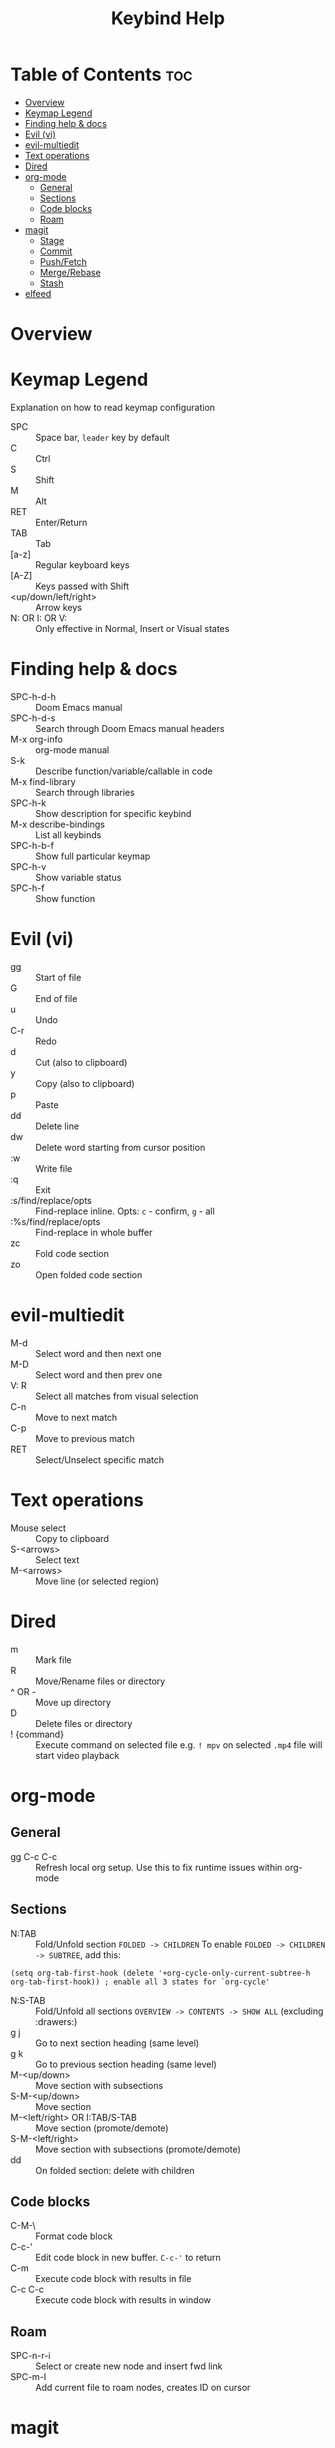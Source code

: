 #+title: Keybind Help

* Table of Contents :toc:
- [[#overview][Overview]]
- [[#keymap-legend][Keymap Legend]]
- [[#finding-help--docs][Finding help & docs]]
- [[#evil-vi][Evil (vi)]]
- [[#evil-multiedit][evil-multiedit]]
- [[#text-operations][Text operations]]
- [[#dired][Dired]]
- [[#org-mode][org-mode]]
  - [[#general][General]]
  - [[#sections][Sections]]
  - [[#code-blocks][Code blocks]]
  - [[#roam][Roam]]
- [[#magit][magit]]
  - [[#stage][Stage]]
  - [[#commit][Commit]]
  - [[#pushfetch][Push/Fetch]]
  - [[#mergerebase][Merge/Rebase]]
  - [[#stash][Stash]]
- [[#elfeed][elfeed]]

* Overview

* Keymap Legend
Explanation on how to read keymap configuration
- SPC :: Space bar, =leader= key by default
- C :: Ctrl
- S :: Shift
- M :: Alt
- RET :: Enter/Return
- TAB :: Tab
- [a-z] :: Regular keyboard keys
- [A-Z] :: Keys passed with Shift
- <up/down/left/right> :: Arrow keys
- N: OR I: OR V: :: Only effective in Normal, Insert or Visual states

* Finding help & docs
- SPC-h-d-h :: Doom Emacs manual
- SPC-h-d-s :: Search through Doom Emacs manual headers
- M-x org-info :: org-mode manual
- S-k :: Describe function/variable/callable in code
- M-x find-library :: Search through libraries
- SPC-h-k :: Show description for specific keybind
- M-x describe-bindings :: List all keybinds
- SPC-h-b-f :: Show full particular keymap
- SPC-h-v :: Show variable status
- SPC-h-f :: Show function

* Evil (vi)
- gg :: Start of file
- G :: End of file
- u :: Undo
- C-r :: Redo
- d :: Cut (also to clipboard)
- y :: Copy (also to clipboard)
- p :: Paste
- dd :: Delete line
- dw :: Delete word starting from cursor position
- :w :: Write file
- :q :: Exit
- :s/find/replace/opts :: Find-replace inline. Opts: =c= - confirm, =g= - all
- :%s/find/replace/opts :: Find-replace in whole buffer
- zc :: Fold code section
- zo :: Open folded code section

* evil-multiedit
- M-d :: Select word and then next one
- M-D :: Select word and then prev one
- V: R :: Select all matches from visual selection
- C-n :: Move to next match
- C-p :: Move to previous match
- RET :: Select/Unselect specific match

* Text operations
- Mouse select :: Copy to clipboard
- S-<arrows> :: Select text
- M-<arrows> :: Move line (or selected region)

* Dired
- m :: Mark file
- R :: Move/Rename files or directory
- ^ OR - :: Move up directory
- D :: Delete files or directory
- ! {command} :: Execute command on selected file
    e.g. =! mpv= on selected =.mp4= file will start video playback

* org-mode
** General
- gg C-c C-c :: Refresh local org setup. Use this to fix runtime issues within org-mode
** Sections
- N:TAB :: Fold/Unfold section =FOLDED -> CHILDREN=
    To enable =FOLDED -> CHILDREN -> SUBTREE=, add this:
#+begin_src elisp :tangle no
(setq org-tab-first-hook (delete '+org-cycle-only-current-subtree-h org-tab-first-hook)) ; enable all 3 states for `org-cycle'
#+end_src
- N:S-TAB :: Fold/Unfold all sections =OVERVIEW -> CONTENTS -> SHOW ALL= (excluding :drawers:)
- g j :: Go to next section heading (same level)
- g k :: Go to previous section heading (same level)
- M-<up/down> :: Move section with subsections
- S-M-<up/down> :: Move section
- M-<left/right> OR I:TAB/S-TAB :: Move section (promote/demote)
- S-M-<left/right> :: Move section with subsections (promote/demote)
- dd :: On folded section: delete with children
** Code blocks
- C-M-\ :: Format code block
- C-c-' :: Edit code block in new buffer. =C-c-'= to return
- C-m :: Execute code block with results in file
- C-c C-c :: Execute code block with results in window
** Roam
- SPC-n-r-i :: Select or create new node and insert fwd link
- SPC-m-I :: Add current file to roam nodes, creates ID on cursor
* magit
- SPC-g-g :: open magit
** Stage
- s :: track & stage file
- S :: stage all files
- u :: unstage file
- x :: discard unstaged changes
- k :: FIXME discard staged changes. conflicts with evil keybinds
** Commit
- c c :: commit changes
- C-c C-c :: apply commit
** Push/Fetch
- p :: push menu
- f :: fetch menu
** Merge/Rebase
- m :: merge menu
- r :: rebase menu
** Stash
- ? :: stash staged changes
* elfeed
- ? :: Mark as read
- ? :: Select keyword
-  ::
